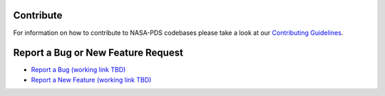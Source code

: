 Contribute
==========

For information on how to contribute to NASA-PDS codebases please take a look at our `Contributing Guidelines <https://github.com/NASA-PDS/.github/blob/main/CONTRIBUTING.md>`_.


Report a Bug or New Feature Request
===================================

* `Report a Bug (working link TBD) <https://github.com/NASA-PDS/PROJECT/issues/new?template=bug_report.yml>`_
* `Report a New Feature (working link TBD) <https://github.com/NASA-PDS/PROJECT/issues/new?template=feature_request.yml>`_
